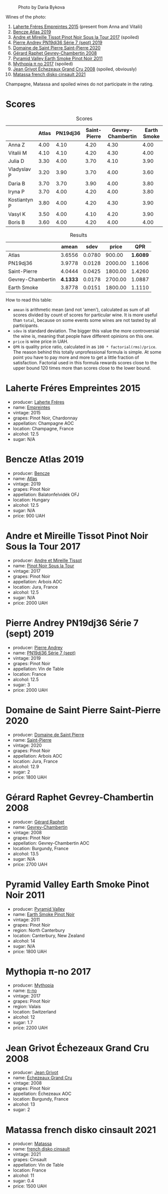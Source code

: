 #+caption: Photo by Daria Bykova
[[file:/images/2022-12-02-wine-geeks-club/2022-12-03-09-52-59-photo-2022-12-03 09.14.51.webp]]

Wines of the photo:

1. [[barberry:/wines/986760d6-6a3f-4c57-a7ce-7fb782c99dea][Laherte Fréres Empreintes 2015]] (present from Anna and Vitalii)
2. [[barberry:/wines/b564a7b1-37b0-48c2-b781-16103bc016c1][Bencze Atlas 2019]]
3. [[barberry:/wines/7def6e34-0a3a-4e97-bb17-77089edcf900][Andre et Mireille Tissot Pinot Noir Sous la Tour 2017]] (spoiled)
4. [[barberry:/wines/b3ca8077-de40-4cd2-b097-cbe65164e0f1][Pierre Andrey PN19dj36 Série 7 (sept) 2019]]
5. [[barberry:/wines/285367d1-d831-4d1d-8521-99626e49d43f][Domaine de Saint Pierre Saint-Pierre 2020]]
6. [[barberry:/wines/a44a384a-4e68-48f9-8253-7773cf22c01f][Gérard Raphet Gevrey-Chambertin 2008]]
7. [[barberry:/wines/18904020-2d95-4222-918c-08fd62362d1c][Pyramid Valley Earth Smoke Pinot Noir 2011]]
8. [[barberry:/wines/6f1adf24-4822-4073-92be-654bfa3eee1e][Mythopia π no 2017]] (spoiled)
9. [[barberry:/wines/d3f8d976-4f34-4de0-8c42-514919f09bec][Jean Grivot Échezeaux Grand Cru 2008]] (spoiled, obviously)
10. [[barberry:/wines/74a00265-689d-4031-a1af-2c7a26962504][Matassa french disko cinsault 2021]]

Champagne, Matassa and spoiled wines do not participate in the rating.

* Scores
:PROPERTIES:
:ID:                     b30389a3-775b-4309-a913-c2b2473d6d8d
:END:

#+attr_html: :class tasting-scores
#+caption: Scores
#+results: scores
|              | Atlas | PN19dj36 | Saint-Pierre | Gevrey-Chambertin | Earth Smoke |
|--------------+-------+----------+--------------+-------------------+-------------|
| Anna Z       |  4.00 |     4.10 |         4.20 |              4.30 |        4.00 |
| Vitalii M    |  4.10 |     4.10 |         4.20 |              4.30 |        4.00 |
| Julia D      |  3.30 |     4.00 |         3.70 |              4.10 |        3.90 |
| Vladyslav P  |  3.20 |     3.90 |         3.70 |              4.00 |        3.60 |
| Daria B      |  3.70 |     3.70 |         3.90 |              4.00 |        3.80 |
| Iryna P      |  3.70 |     4.00 |         4.20 |              4.00 |        3.80 |
| Kostiantyn P |  3.80 |     4.00 |         4.20 |              4.30 |        3.90 |
| Vasyl K      |  3.50 |     4.00 |         4.10 |              4.20 |        3.90 |
| Boris B      |  3.60 |     4.00 |         4.20 |              4.00 |        4.00 |

#+attr_html: :class tasting-scores :rules groups :cellspacing 0 :cellpadding 6
#+caption: Results
#+results: summary
|                   |    amean |   sdev |   price |      QPR |
|-------------------+----------+--------+---------+----------|
| Atlas             |   3.6556 | 0.0780 |  900.00 | *1.6089* |
| PN19dj36          |   3.9778 | 0.0128 | 2000.00 |   1.1606 |
| Saint-Pierre      |   4.0444 | 0.0425 | 1800.00 |   1.4260 |
| Gevrey-Chambertin | *4.1333* | 0.0178 | 2700.00 |   1.0887 |
| Earth Smoke       |   3.8778 | 0.0151 | 1800.00 |   1.1110 |

How to read this table:

- =amean= is arithmetic mean (and not 'amen'), calculated as sum of all scores divided by count of scores for particular wine. It is more useful than =total=, because on some events some wines are not tasted by all participants.
- =sdev= is standard deviation. The bigger this value the more controversial the wine is, meaning that people have different opinions on this one.
- =price= is wine price in UAH.
- =QPR= is quality price ratio, calculated in as =100 * factorial(rms)/price=. The reason behind this totally unprofessional formula is simple. At some point you have to pay more and more to get a little fraction of satisfaction. Factorial used in this formula rewards scores close to the upper bound 120 times more than scores close to the lower bound.

* Laherte Fréres Empreintes 2015
:PROPERTIES:
:ID:                     544624d8-437a-47f7-96aa-afef89f4e158
:END:

#+attr_html: :class bottle-right
[[file:/images/2022-12-02-wine-geeks-club/2022-12-03-09-14-24-A28D5C54-6249-40CA-8461-CE9436C9627E-1-105-c.webp]]

- producer: [[barberry:/producers/b846340e-a055-4a86-b743-ee48c1192baa][Laherte Fréres]]
- name: [[barberry:/wines/986760d6-6a3f-4c57-a7ce-7fb782c99dea][Empreintes]]
- vintage: 2015
- grapes: Pinot Noir, Chardonnay
- appellation: Champagne AOC
- location: Champagne, France
- alcohol: 12.5
- sugar: N/A

* Bencze Atlas 2019
:PROPERTIES:
:ID:                     35576eff-0245-4a37-b7cb-e170b04cb848
:END:

#+attr_html: :class bottle-right
[[file:/images/2022-12-02-wine-geeks-club/2022-09-03-16-40-27-720ECA62-EA21-4D6B-9645-452D5C892AE5-1-105-c.webp]]

- producer: [[barberry:/producers/e0c47a3e-e4ac-4cf5-8e27-dd98d88e9fee][Bencze]]
- name: [[barberry:/wines/b564a7b1-37b0-48c2-b781-16103bc016c1][Atlas]]
- vintage: 2019
- grapes: Pinot Noir
- appellation: Balatonfelvidék OFJ
- location: Hungary
- alcohol: 12.5
- sugar: N/A
- price: 900 UAH

* Andre et Mireille Tissot Pinot Noir Sous la Tour 2017
:PROPERTIES:
:ID:                     7a4d1a16-3772-4e6c-85bf-5f508003bcf7
:END:

#+attr_html: :class bottle-right
[[file:/images/2022-12-02-wine-geeks-club/2022-12-03-09-33-56-11EE55CD-0397-48B7-AFA5-8409BA0390C4-1-105-c.webp]]

- producer: [[barberry:/producers/e112c4de-2955-4ddc-bc0e-f62bf1bfa6f8][Andre et Mireille Tissot]]
- name: [[barberry:/wines/7def6e34-0a3a-4e97-bb17-77089edcf900][Pinot Noir Sous la Tour]]
- vintage: 2017
- grapes: Pinot Noir
- appellation: Arbois AOC
- location: Jura, France
- alcohol: 12.5
- sugar: N/A
- price: 2000 UAH

* Pierre Andrey PN19dj36 Série 7 (sept) 2019
:PROPERTIES:
:ID:                     033914e4-20b2-49b4-87e3-22c1724b6fff
:END:

#+attr_html: :class bottle-right
[[file:/images/2022-12-02-wine-geeks-club/2022-12-03-09-50-01-photo-2022-12-03 09.14.41.webp]]

- producer: [[barberry:/producers/16da473c-2d6a-4e1f-ab52-a5bf85a2e0b6][Pierre Andrey]]
- name: [[barberry:/wines/b3ca8077-de40-4cd2-b097-cbe65164e0f1][PN19dj36 Série 7 (sept)]]
- vintage: 2019
- grapes: Pinot Noir
- appellation: Vin de Table
- location: France
- alcohol: 12.5
- sugar: 3
- price: 2000 UAH

* Domaine de Saint Pierre Saint-Pierre 2020
:PROPERTIES:
:ID:                     83e87d83-9921-4dcb-96b6-b924bb0b77fa
:END:

#+attr_html: :class bottle-right
[[file:/images/2022-12-02-wine-geeks-club/2022-12-03-09-50-48-photo-2022-12-03 09.14.44 (1).webp]]

- producer: [[barberry:/producers/e8690f66-50ae-4f4d-94e6-363f12c70d50][Domaine de Saint Pierre]]
- name: [[barberry:/wines/285367d1-d831-4d1d-8521-99626e49d43f][Saint-Pierre]]
- vintage: 2020
- grapes: Pinot Noir
- appellation: Arbois AOC
- location: Jura, France
- alcohol: 12.9
- sugar: 2
- price: 1800 UAH

* Gérard Raphet Gevrey-Chambertin 2008
:PROPERTIES:
:ID:                     a112eacc-e5ad-4488-b047-51e295388a64
:END:

#+attr_html: :class bottle-right
[[file:/images/2022-12-02-wine-geeks-club/2022-12-03-09-40-48-photo-2022-12-03 09.14.43.webp]]

- producer: [[barberry:/producers/12eb112a-8adc-4dc3-b10b-04f5a8b8d9a7][Gérard Raphet]]
- name: [[barberry:/wines/a44a384a-4e68-48f9-8253-7773cf22c01f][Gevrey-Chambertin]]
- vintage: 2008
- grapes: Pinot Noir
- appellation: Gevrey-Chambertin AOC
- location: Burgundy, France
- alcohol: 13.5
- sugar: N/A
- price: 2700 UAH

* Pyramid Valley Earth Smoke Pinot Noir 2011
:PROPERTIES:
:ID:                     90b12058-5a27-4454-a7e2-ffc3ddb3f25c
:END:

#+attr_html: :class bottle-right
[[file:/images/2022-12-02-wine-geeks-club/2021-03-08-19-57-08-D230C65D-B495-4D35-9443-01881A87ACCD-1-105-c.webp]]

- producer: [[barberry:/producers/32e6cc69-90ec-4700-bdb5-d1a396315b9e][Pyramid Valley]]
- name: [[barberry:/wines/18904020-2d95-4222-918c-08fd62362d1c][Earth Smoke Pinot Noir]]
- vintage: 2011
- grapes: Pinot Noir
- region: North Canterbury
- location: Canterbury, New Zealand
- alcohol: 14
- sugar: N/A
- price: 1800 UAH

* Mythopia π-no 2017
:PROPERTIES:
:ID:                     027a6031-0c07-4bcc-9889-ba5f1c0082c5
:END:

#+attr_html: :class bottle-right
[[file:/images/2022-12-02-wine-geeks-club/2022-12-03-09-45-14-photo-2022-12-03 09.14.46.webp]]

- producer: [[barberry:/producers/12ceca42-bce4-45fa-a286-4ae86093b1b4][Mythopia]]
- name: [[barberry:/wines/6f1adf24-4822-4073-92be-654bfa3eee1e][π-no]]
- vintage: 2017
- grapes: Pinot Noir
- region: Valais
- location: Switzerland
- alcohol: 12
- sugar: 1.7
- price: 2200 UAH

* Jean Grivot Échezeaux Grand Cru 2008
:PROPERTIES:
:ID:                     e6cb645e-40d3-47f2-a1db-00275b11a789
:END:

#+attr_html: :class bottle-right
[[file:/images/2022-12-02-wine-geeks-club/2022-12-03-09-50-24-photo-2022-12-03 09.14.48.webp]]

- producer: [[barberry:/producers/7ccd7bff-82b4-4834-ba80-31924e56b364][Jean Grivot]]
- name: [[barberry:/wines/d3f8d976-4f34-4de0-8c42-514919f09bec][Échezeaux Grand Cru]]
- vintage: 2008
- grapes: Pinot Noir
- appellation: Échezeaux AOC
- location: Burgundy, France
- alcohol: 13
- sugar: 2

* Matassa french disko cinsault 2021
:PROPERTIES:
:ID:                     e5987171-60f2-4300-8a3d-cbaa8e6a8211
:END:

#+attr_html: :class bottle-right
[[file:/images/2022-12-02-wine-geeks-club/2022-12-03-09-49-14-953A955B-5C2C-44F0-8F5C-98E006055AFA-1-105-c.webp]]

- producer: [[barberry:/producers/cdc80e0e-1163-4b33-916d-e6806e5073e3][Matassa]]
- name: [[barberry:/wines/74a00265-689d-4031-a1af-2c7a26962504][french disko cinsault]]
- vintage: 2021
- grapes: Cinsault
- appellation: Vin de Table
- location: France
- alcohol: 11
- sugar: 0.4
- price: 1500 UAH

